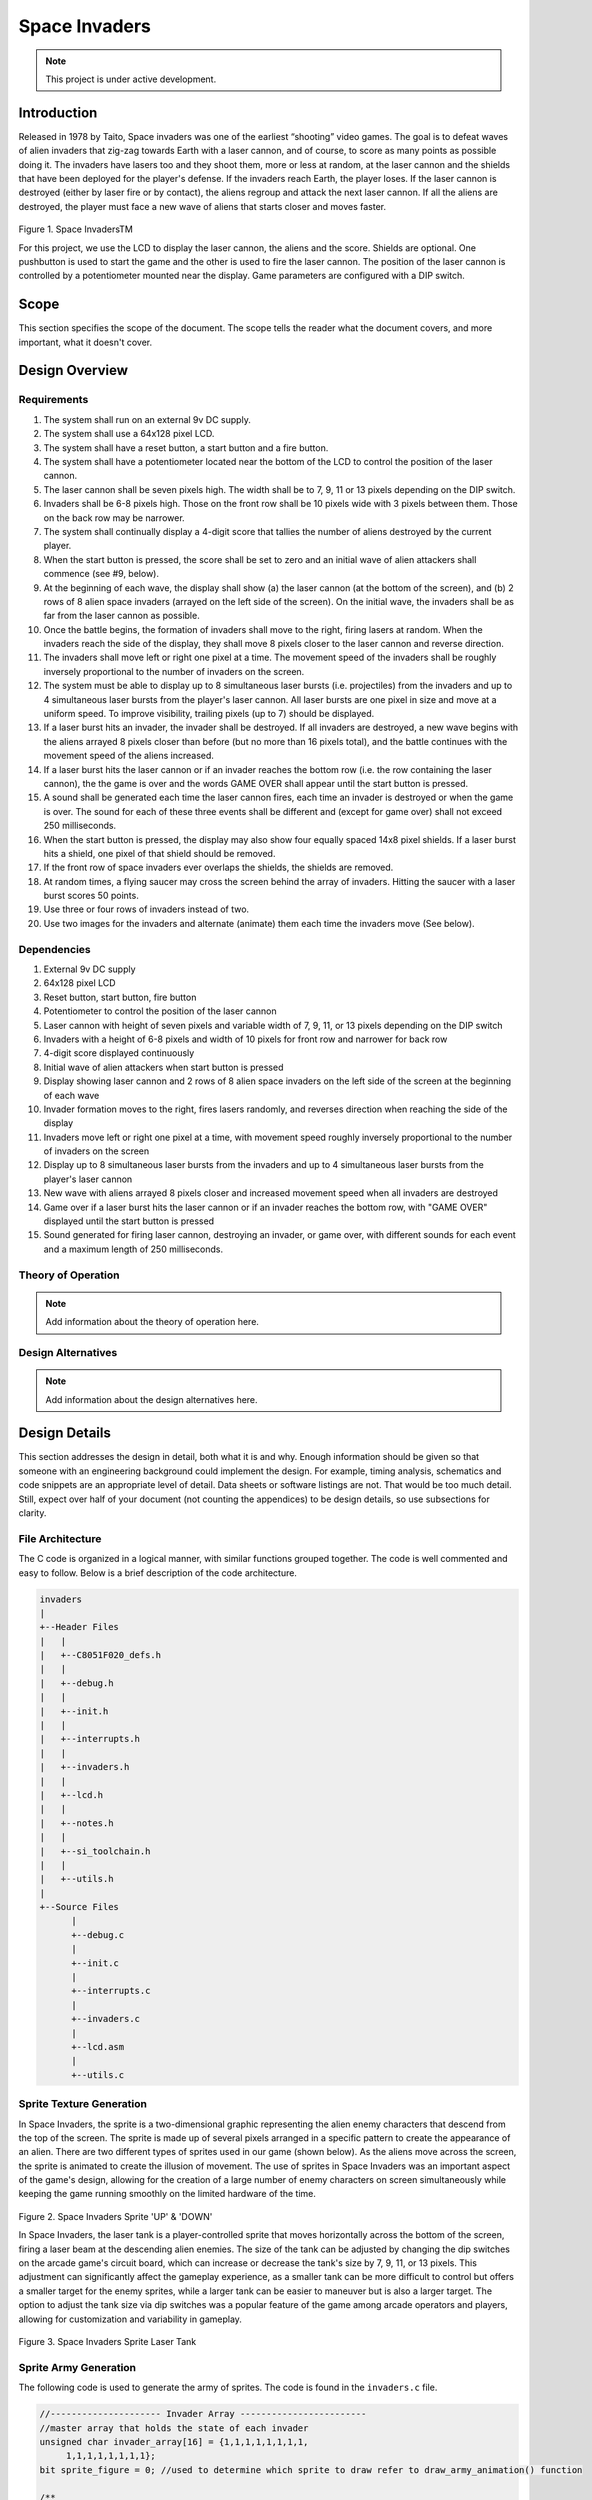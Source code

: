 **************
Space Invaders
**************
.. _space-invaders:

.. note::

   This project is under active development.

Introduction
############
.. _introduction:

Released in 1978 by Taito, Space invaders was one of the earliest “shooting”
video games. The goal is to defeat waves of alien invaders that zig-zag towards
Earth with a laser cannon, and of course, to score as many points as possible
doing it. The invaders have lasers too and they shoot them, more or less at
random, at the laser cannon and the shields that have been deployed for the
player's defense. If the invaders reach Earth, the player loses. If the laser cannon
is destroyed (either by laser fire or by contact), the aliens regroup and attack the
next laser cannon. If all the aliens are destroyed, the player must face a new
wave of aliens that starts closer and moves faster.

    .. image:: images/space-invaders.png
        :width: 500
        :height: 350
        :alt: Space Invaders
        :align: center

Figure 1. Space InvadersTM

For this project, we use the LCD to display the laser cannon, the aliens and the
score. Shields are optional. One pushbutton is used to start the game and the
other is used to fire the laser cannon. The position of the laser cannon is
controlled by a potentiometer mounted near the display. Game parameters are
configured with a DIP switch.

Scope
#####
.. _scope:

This section specifies the scope of the document. The scope tells the reader what the
document covers, and more important, what it doesn't cover. 

Design Overview
###############
.. _design_overview:

Requirements
************
.. _requirements:

1. The system shall run on an external 9v DC supply.
2. The system shall use a 64x128 pixel LCD.
3. The system shall have a reset button, a start button and a fire button.
4. The system shall have a potentiometer located near the bottom of the LCD to
   control the position of the laser cannon.
5. The laser cannon shall be seven pixels high. The width shall be to 7, 9, 11 or 13
   pixels depending on the DIP switch.
6. Invaders shall be 6-8 pixels high. Those on the front row shall be 10 pixels wide
   with 3 pixels between them. Those on the back row may be narrower.
7. The system shall continually display a 4-digit score that tallies the number of
   aliens destroyed by the current player.
8. When the start button is pressed, the score shall be set to zero and an initial
   wave of alien attackers shall commence (see #9, below).
9. At the beginning of each wave, the display shall show (a) the laser cannon (at
   the bottom of the screen), and (b) 2 rows of 8 alien space invaders (arrayed on
   the left side of the screen). On the initial wave, the invaders shall be as far from
   the laser cannon as possible.
10. Once the battle begins, the formation of invaders shall move to the right, firing
    lasers at random. When the invaders reach the side of the display, they shall
    move 8 pixels closer to the laser cannon and reverse direction.
11. The invaders shall move left or right one pixel at a time. The movement speed of
    the invaders shall be roughly inversely proportional to the number of invaders on
    the screen.
12. The system must be able to display up to 8 simultaneous laser bursts (i.e.
    projectiles) from the invaders and up to 4 simultaneous laser bursts from the
    player's laser cannon. All laser bursts are one pixel in size and move at a
    uniform speed. To improve visibility, trailing pixels (up to 7) should be displayed.
13. If a laser burst hits an invader, the invader shall be destroyed. If all invaders are
    destroyed, a new wave begins with the aliens arrayed 8 pixels closer than before
    (but no more than 16 pixels total), and the battle continues with the movement
    speed of the aliens increased.
14. If a laser burst hits the laser cannon or if an invader reaches the bottom row (i.e.
    the row containing the laser cannon), the the game is over and the words GAME
    OVER shall appear until the start button is pressed.
15. A sound shall be generated each time the laser cannon fires, each time an
    invader is destroyed or when the game is over. The sound for each of these
    three events shall be different and (except for game over) shall not exceed 250
    milliseconds.
16. When the start button is pressed, the display may also show four equally spaced
    14x8 pixel shields. If a laser burst hits a shield, one pixel of that shield should be
    removed.
17. If the front row of space invaders ever overlaps the shields, the shields are
    removed.
18. At random times, a flying saucer may cross the screen behind the array of
    invaders. Hitting the saucer with a laser burst scores 50 points.
19. Use three or four rows of invaders instead of two.
20. Use two images for the invaders and alternate (animate) them each time the
    invaders move (See below).


Dependencies
************
.. _dependencies:

1. External 9v DC supply
2. 64x128 pixel LCD
3. Reset button, start button, fire button
4. Potentiometer to control the position of the laser cannon
5. Laser cannon with height of seven pixels and variable width of 7, 9, 11, or 13 pixels depending on the DIP switch
6. Invaders with a height of 6-8 pixels and width of 10 pixels for front row and narrower for back row
7. 4-digit score displayed continuously
8. Initial wave of alien attackers when start button is pressed
9. Display showing laser cannon and 2 rows of 8 alien space invaders on the left side of the screen at the beginning of each wave
10. Invader formation moves to the right, fires lasers randomly, and reverses direction when reaching the side of the display
11. Invaders move left or right one pixel at a time, with movement speed roughly inversely proportional to the number of invaders on the screen
12. Display up to 8 simultaneous laser bursts from the invaders and up to 4 simultaneous laser bursts from the player's laser cannon
13. New wave with aliens arrayed 8 pixels closer and increased movement speed when all invaders are destroyed
14. Game over if a laser burst hits the laser cannon or if an invader reaches the bottom row, with "GAME OVER" displayed until the start button is pressed
15. Sound generated for firing laser cannon, destroying an invader, or game over, with different sounds for each event and a maximum length of 250 milliseconds.

Theory of Operation
*******************
.. _theory_of_operation:

.. note::

   Add information about the theory of operation here.


Design Alternatives
*******************
.. _design_alternatives:

.. note::

   Add information about the design alternatives here.

Design Details
##############
.. _design_details:

This section addresses the design in detail, both what it is and why. Enough
information should be given so that someone with an engineering background could
implement the design. For example, timing analysis, schematics and code snippets
are an appropriate level of detail. Data sheets or software listings are not. That would
be too much detail. Still, expect over half of your document (not counting the
appendices) to be design details, so use subsections for clarity. 

File Architecture
*****************
.. _file_architecture:

The C code is organized in a logical manner, with similar functions grouped together. The code is well commented and easy to follow. Below is a brief description of the code architecture.

.. code-block:: none

   invaders
   |
   +--Header Files
   |   |
   |   +--C8051F020_defs.h
   |   |
   |   +--debug.h
   |   |
   |   +--init.h
   |   |
   |   +--interrupts.h
   |   |
   |   +--invaders.h
   |   |
   |   +--lcd.h
   |   |
   |   +--notes.h 
   |   |
   |   +--si_toolchain.h
   |   |
   |   +--utils.h
   |   
   +--Source Files
         |
         +--debug.c 
         |
         +--init.c
         |
         +--interrupts.c
         |
         +--invaders.c
         |
         +--lcd.asm 
         |
         +--utils.c  
 

Sprite Texture Generation
*************************
.. _sprite_texture_generation:

In Space Invaders, the sprite is a two-dimensional graphic representing the alien enemy characters that descend from the top of the screen. The sprite is made up of several pixels arranged in a specific pattern to create the appearance of an alien. There are two different types of sprites used in our game (shown below). As the aliens move across the screen, the sprite is animated to create the illusion of movement. The use of sprites in Space Invaders was an important aspect of the game's design, allowing for the creation of a large number of enemy characters on screen simultaneously while keeping the game running smoothly on the limited hardware of the time.

    .. image:: images/invaders-sprites.drawio.png
        :width: 650
        :height: 350
        :alt: Sprite 'UP' & 'DOWN'
        :align: center

Figure 2. Space Invaders Sprite 'UP' & 'DOWN'

In Space Invaders, the laser tank is a player-controlled sprite that moves horizontally across the bottom of the screen, firing a laser beam at the descending alien enemies. The size of the tank can be adjusted by changing the dip switches on the arcade game's circuit board, which can increase or decrease the tank's size by 7, 9, 11, or 13 pixels. This adjustment can significantly affect the gameplay experience, as a smaller tank can be more difficult to control but offers a smaller target for the enemy sprites, while a larger tank can be easier to maneuver but is also a larger target. The option to adjust the tank size via dip switches was a popular feature of the game among arcade operators and players, allowing for customization and variability in gameplay.

    .. image:: images/invaders-laser.drawio.png
        :width: 500
        :height: 350
        :alt: Sprite Laser Tank
        :align: center

Figure 3. Space Invaders Sprite Laser Tank


Sprite Army Generation
**********************
.. _sprite_army_generation:

The following code is used to generate the army of sprites. The code is found in the ``invaders.c`` file. 

.. code-block:: c

   //--------------------- Invader Array ------------------------
   //master array that holds the state of each invader
   unsigned char invader_array[16] = {1,1,1,1,1,1,1,1,
	1,1,1,1,1,1,1,1};
   bit sprite_figure = 0; //used to determine which sprite to draw refer to draw_army_animation() function

   /**
   * Draws a sprite on the screen.
   */
   void draw_sprite(unsigned char page, unsigned char col, unsigned char figure)
   {
      static unsigned int code sprite_texture_tb[] = {
         0x70, 0x18, 0x7D, 0xB6, 0x3C, 0x3C, 0xB6, 0x7D, 0x18, 0x70, //first sprite
         0x0E, 0x98, 0x7D, 0x36, 0x3C, 0x3C, 0x36, 0x7D, 0x98, 0x0E};//second sprite
      unsigned char frame = figure * 10; //if figure is 0 then frame = 0, if figure is 1 then frame = 10

      unsigned char i = 0;
      for(i=0; i<10; i++)
      {
         write_byte(page, col+i, sprite_texture_tb[frame+i]);
      }
   }

   void draw_army(unsigned char page, unsigned char col, unsigned char figure)
   {
      unsigned char i;
      unsigned char j;
      for(i = 0; i < 2; i++){
         for(j = 0; j < 8; j++){
            if(invader_array[i*8+j] == 1)//invader_array is a 16 element array
            {
               draw_sprite(page+i, col+j*13, figure);
            }
            else
            {
               continue; //if invader value is 0 then skip it
            }
         }
      }
   }

This code will used the master **invader_array[16]** to determine which invaders are active or inactive. The invader array is a 16 element array that holds the state of each invader. The invader array is initialized to all 1's, which means that all invaders are active. When an invader is destroyed, the corresponding element in the invader array is set to 0. The **sprite_texture_tb[]** is a table of values to draw both types of sprites. It is a 1-D array so to access each type of sprite the difference is 10. The **figure** variable is used to determine which sprite to draw. The figure variable is toggled between 0 and 1.

The **draw_army** function will create an array of invaders. Please refer to the image below.
   
      .. image:: images/invaders-army.jpg
         :width: 650
         :height: 350
         :alt: Sprite Army
         :align: center



Timers and Interrupts
*********************************
.. _timers_and_interrupts:

The 8051 microcontroller has two 16-bit timers that can be used to generate delays, measure frequency, or create PWM signals. The microcontroller also has a watchdog timer to detect and recover from system faults. These timers are important features that provide precise timing and control in many applications.

Timer 0
-------
.. _timer_0:

Timer 0 is a 16-bit timer that is used to create delays in the Space Invaders game. The timer is configured using the following code found in the ``init.c`` file.

.. code-block:: c

   IE = 0x82; // Enable timer 0 interrupt
   TL0 = -18432 >> 8; // Load timer 0 low byte
   TH0 = -18432; // Load timer 0 high byte
   TR0 = 1; // Start timer 0

Timer 0 is used to trigger an interrupt every 10 milliseconds. Every time the timer 0 overflows it will trigger the following interrupt handler.

.. code-block:: c

   void interrupt_timer0(void)interrupt 1
   {
      TL0 = -18432 >> 8; //get high byte
      TH0 = -18432; //get low byte

      //if the timer is not zero, decrement it
      if(timer0 != 0)
      {
         timer0--;
      }
      else
      {
         timer0 = 100;
         timer0_flag = 1;
      }
   }

.. note::

   Add information about the timer 0 interrupt here.

Timer 2
-------
.. _timer_2:

Timer 2 is used for the ADC. The timer is configured using the following code found in the ``init.c`` file.

.. code-block:: c

   T2CON = 0x04;   // timer 2
   RCAP2H = -1844 >> 8; //get high byte
   RCAP2L = -1844; //get low byte

Everytime the timer 2 overflows it will trigger the following interrupt handler.

.. code-block:: c

   void interrupt_adc(void)interrupt 15
   {
      AD0INT = 0; //clear ADC0 interrupt flag
      adc_value = (ADC0H << 8) | ADC0L; //OR the two High and Low bits together
      sum += adc_value; //continually sum the pot
      count++; //add to count

      if(count >= 64)
      {
         avg = 0; //clear average
         avg = (sum >> 6);
         count = 0; //reset count
         sum = 0; //reset sum
         pot_flag = 1; //set pot flag}		
      }	
   }

.. note::

   Add information about the timer 2 interrupt here.

Timer 4
-------
.. _timer_4:

Timer 4 is used for the ADC which generates the sound for the game. The timer is configured using the following code found in the ``init.c`` file.

.. code-block:: c

   DAC0CN = 0x94; //used for the DAC set to timer4 overflow left most 
   T4CON = 0x04;
   RCAP4H = 0;
   RCAP4L = 0; 

Everytime the timer 4 overflows it will trigger the following interrupt handler.

.. code-block:: c

   void interrupt_dac(void) interrupt 16
   {
      T4CON &= 0x7F; //clear the flag
      DAC0H = ((sine[phase] - 128) * envelope >> 10) + 128;
      if(phase<sizeof(sine)-1){phase++;}
      else if (duration>0){
         phase = 0;
         duration--;
         if(envelope>0){envelope--;}
         if(duration == 0){RCAP4H = RCAP4L = 0;} //reset timer4 H and L to zero
      }
   }

.. note::

   Add information about the timer 4 interrupt here.



Sound Generation
****************
.. _sound_generation:

Timer 4 is used to generate the sound for the game. Please see the section on timers and interrupts for more information about the timer 4 interrupt. The sound is generated using a sine wave. The following code is used for the sound generation. 'notes.h' is a header file that contains the frequencies for the notes.

.. note::

   Add quicklink to the section on timers and interrupts here.

.. code-block:: c

   #include <notes.h>
   //------------------- Sound Variables ------------------------
   unsigned long duration = 0;		// number of cycles left to output
   signed long envelope = 512;
   code unsigned char sine[] = { 176, 217, 244, 254, 244, 217, 176, 128, 80, 39, 12, 2, 12, 39, 80, 128 };
   unsigned char phase = sizeof(sine)-1;	// current point in sine to output

   /* 	---------- Play Notes ----------
	This function is used to play notes for the game.
   */
   void play_note(int note, int dur)
   {
      RCAP4H = -note >> 8;
      RCAP4L = -note;
      duration = (dur*1382L)/note;
      envelope = 512;
   }

The following code is an example of how the sound is generated for the game.

.. code-block:: c

   if(fire == 0 && counter == 25563){
      play_note(E5, 100);	
   }


Hardware Schematic 
******************
.. _hardware_schematic:

.. note::

   Update the hardware schematic here.

Here is an image of the hardware schematic. Details need to be added.

    .. image:: images/project02-space-invaders-schematic-rev1-1.png
        :width: 500
        :height: 350
        :alt: 8051 Schematic
        :align: center


Testing
#######
.. _testing:

This section has two main purposes. First to describe the tests that are used to verify
the design meets the requirements, and second, to document the results of those
tests for your implementation. State for each test: (a) the test procedure, (b) the
observations to verify, (c) your observations, and (d) which requirements are
applicable. Be sure each requirement is covered by at least one test. 


Rest, Start, and Fire Buttons
******************************
.. _rest_start_and_fire_buttons:

a. **Test Procedure:** Press the reset button, the start button, and the fire button. Check to see if the game resets, starts, and fires.

b. **Observations:** When the reset button was pressed the game returned to the 'start' menu. When the start button was pressed the game started. When the fire button was pressed the tank fired.

c. **Requirements:** The system shall have a reset button, a start button and a fire button.


Potentiometer
*************
.. _potentiometer:

a. **Test Procedure:** Turn the potentiometer to the left and to the right. Check to see if the laser cannon moves left and right.

b. **Observations:** When the potentiometer was turned to the left the laser cannon moved left. When the potentiometer was turned to the right the tank moved right.

c. **Requirements:** The system shall have a potentiometer that controls the movement of the laser cannon.


Laser Cannon
************
.. _laser_cannon:

a. **Test Procedure:** Count the number of pixels the laser cannon is tall and wide. Verify with image.

    .. image:: images/invaders-laser.drawio.png
        :width: 500
        :height: 350
        :alt: Sprite Laser Tank
        :align: center

b. **Observations:** The laser cannon is seven pixels tall and the width is variable depending on the DIP switch.

c. **Requirements:** Laser cannon with height of seven pixels and variable width of 7, 9, 11, or 13 pixels depending on the DIP switch.


Invaders
********
.. _invaders:

a. **Test Procedure:** Count the number of pixels the invaders are tall and wide. Verify with image.

    .. image:: images/invaders-sprites.drawio.png
        :width: 650
        :height: 350
        :alt: Sprite 'UP' & 'DOWN'
        :align: center

b. **Observations:** The invaders are six pixels tall and ten pixels wide.

c. **Requirements:** Invaders with a height of 6-8 pixels and width of 10 pixels for front row and narrower for back row


Score 
*****
.. _score:

a. **Test Procedure:** Play the game and check to see if a 4-digit score is displayed.

b. **Observations:** A 4-digit score is displayed.

c. **Requirements:** The system shall continually display a 4-digit score that tallies the number of aliens destroyed by the current player.


Initial Start
*************
.. _initial_start:

a. **Test Procedure:** Press the start button and check to see if the game starts. Verify the score is set to zero and an initial wave of alien attackers shall commence.

b. **Observations:** When the start button was pressed the game started. The score was set to zero and an initial wave of alien attackers commenced.

c. **Requirements:** When the start button is pressed, the score shall be set to zero and an initial wave of alien attackers shall commence (see #9, below).


Initial Display
***************
.. _initial_display:

a. **Test Procedure:** Press the start button and check to see if the display shows the laser cannon and 2 rows of 8 alien space invaders.

b. **Observations:** When the start button was pressed the display showed the laser cannon and 2 rows of 8 alien space invaders.

c. **Requirements:** At the beginning of each wave, the display shall show (a) the laser cannon (at the bottom of the screen), and (b) 2 rows of 8 alien space invaders (arrayed on the left side of the screen). On the initial wave, the invaders shall be as far from the laser cannon as possible.

Battle 
******
.. _battle:

a. **Test Procedure:** Press the start button and check to see if the invaders move to the right, firing lasers at random. When the invaders reach the side of the display, they shall move 8 pixels closer to the laser cannon and reverse direction.

b. **Observations:** When the start button was pressed the invaders moved to the right, firing lasers at random. When the invaders reached the side of the display, they moved 8 pixels closer to the laser cannon and reversed direction.

c. **Requirements:** Once the battle begins, the formation of invaders shall move to the right, firing lasers at random. When the invaders reach the side of the display, they shall move 8 pixels closer to the laser cannon and reverse direction.



Conclusion
##########
.. _conclusion:

This section summarizes test results makes observations about the performance and
functionality (or lack thereof) of the design. Also, not every design is optimal. It is
likely that you have acquired some insight along the way that will improve the design
for next time. This section is a good place to put that kind of information. 









